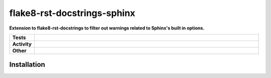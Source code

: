 #############################
flake8-rst-docstrings-sphinx
#############################

.. start short_desc

**Extension to flake8-rst-docstrings to filter out warnings related to Sphinx's built in options.**

.. end short_desc


.. start shields

.. list-table::
	:stub-columns: 1
	:widths: 10 90

	* - Tests
	  - |travis| |actions_windows| |actions_macos| |codefactor| |pre_commit_ci|

	* - Activity
	  - |commits-latest| |commits-since| |maintained|
	* - Other
	  - |license| |language| |requires| |pre_commit|



.. |travis| image:: https://github.com/domdfcoding/flake8-rst-docstrings-sphinx/workflows/Linux%20Tests/badge.svg
	:target: https://github.com/domdfcoding/flake8-rst-docstrings-sphinx/actions?query=workflow%3A%Linux+Tests%22
	:alt: Linux Test Status

.. |actions_windows| image:: https://github.com/domdfcoding/flake8-rst-docstrings-sphinx/workflows/Windows%20Tests/badge.svg
	:target: https://github.com/domdfcoding/flake8-rst-docstrings-sphinx/actions?query=workflow%3A%22Windows+Tests%22
	:alt: Windows Test Status

.. |actions_macos| image:: https://github.com/domdfcoding/flake8-rst-docstrings-sphinx/workflows/macOS%20Tests/badge.svg
	:target: https://github.com/domdfcoding/flake8-rst-docstrings-sphinx/actions?query=workflow%3A%22macOS+Tests%22
	:alt: macOS Test Status

.. |requires| image:: https://requires.io/github/domdfcoding/flake8-rst-docstrings-sphinx/requirements.svg?branch=master
	:target: https://requires.io/github/domdfcoding/flake8-rst-docstrings-sphinx/requirements/?branch=master
	:alt: Requirements Status

.. |codefactor| image:: https://img.shields.io/codefactor/grade/github/domdfcoding/flake8-rst-docstrings-sphinx?logo=codefactor
	:target: https://www.codefactor.io/repository/github/domdfcoding/flake8-rst-docstrings-sphinx
	:alt: CodeFactor Grade

.. |pypi-version| image:: https://img.shields.io/pypi/v/flake8-rst-docstrings-sphinx
	:target: https://pypi.org/project/flake8-rst-docstrings-sphinx/
	:alt: PyPI - Package Version

.. |supported-versions| image:: https://img.shields.io/pypi/pyversions/flake8-rst-docstrings-sphinx?logo=python&logoColor=white
	:target: https://pypi.org/project/flake8-rst-docstrings-sphinx/
	:alt: PyPI - Supported Python Versions

.. |supported-implementations| image:: https://img.shields.io/pypi/implementation/flake8-rst-docstrings-sphinx
	:target: https://pypi.org/project/flake8-rst-docstrings-sphinx/
	:alt: PyPI - Supported Implementations

.. |wheel| image:: https://img.shields.io/pypi/wheel/flake8-rst-docstrings-sphinx
	:target: https://pypi.org/project/flake8-rst-docstrings-sphinx/
	:alt: PyPI - Wheel

.. |license| image:: https://img.shields.io/github/license/domdfcoding/flake8-rst-docstrings-sphinx
	:target: https://github.com/domdfcoding/flake8-rst-docstrings-sphinx/blob/master/LICENSE
	:alt: License

.. |language| image:: https://img.shields.io/github/languages/top/domdfcoding/flake8-rst-docstrings-sphinx
	:alt: GitHub top language

.. |commits-since| image:: https://img.shields.io/github/commits-since/domdfcoding/flake8-rst-docstrings-sphinx/v0.0.0
	:target: https://github.com/domdfcoding/flake8-rst-docstrings-sphinx/pulse
	:alt: GitHub commits since tagged version

.. |commits-latest| image:: https://img.shields.io/github/last-commit/domdfcoding/flake8-rst-docstrings-sphinx
	:target: https://github.com/domdfcoding/flake8-rst-docstrings-sphinx/commit/master
	:alt: GitHub last commit

.. |maintained| image:: https://img.shields.io/maintenance/yes/2020
	:alt: Maintenance

.. |pre_commit| image:: https://img.shields.io/badge/pre--commit-enabled-brightgreen?logo=pre-commit&logoColor=white
	:target: https://github.com/pre-commit/pre-commit
	:alt: pre-commit

.. |pre_commit_ci| image:: https://results.pre-commit.ci/badge/github/domdfcoding/flake8-rst-docstrings-sphinx/master.svg
	:target: https://results.pre-commit.ci/latest/github/domdfcoding/flake8-rst-docstrings-sphinx/master
	:alt: pre-commit.ci status

.. end shields

Installation
--------------

.. start installation
.. end installation
